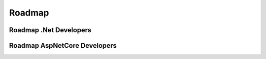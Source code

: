 Roadmap
=====
.. _github:

Roadmap .Net Developers
------------
.. image:: imgs/Roadmap_DotNet_Developers.png
  :width: 600
  :alt: Roadmap DotNet Developers

Roadmap AspNetCore Developers
------------
.. image:: imgs/Roadmap_AspNetCore_Developers.png
  :width: 600
  :alt: Roadmap AspNetCore Developers